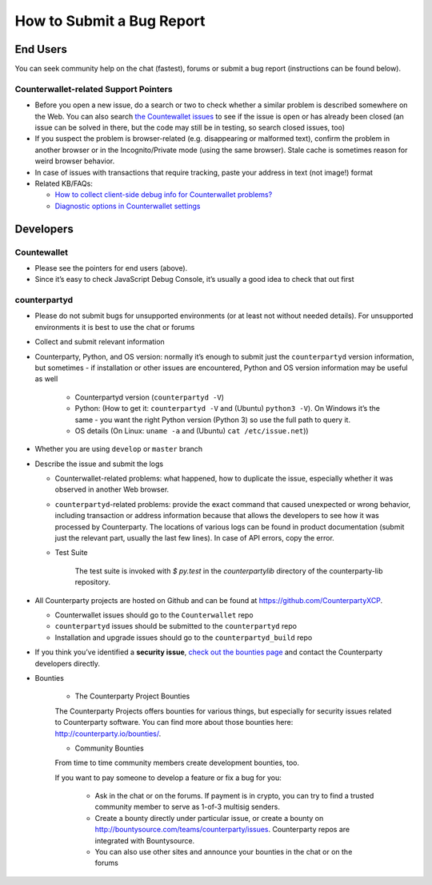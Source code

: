 How to Submit a Bug Report
=============================

End Users
---------------

You can seek community help on the chat (fastest), forums or submit a
bug report (instructions can be found below).

Counterwallet-related Support Pointers
~~~~~~~~~~~~~~~~~~~~~~~~~~~~~~~~~~~~~~~~~~~~~~

-  Before you open a new issue, do a search or two to check whether a
   similar problem is described somewhere on the Web. You can also
   search `the Countewallet issues`_ to see if the issue is open or has
   already been closed (an issue can be solved in there, but the code
   may still be in testing, so search closed issues, too)
-  If you suspect the problem is browser-related (e.g. disappearing or
   malformed text), confirm the problem in another browser or in the
   Incognito/Private mode (using the same browser). Stale cache is
   sometimes reason for weird browser behavior.
-  In case of issues with transactions that require tracking, paste your
   address in text (not image!) format
-  Related KB/FAQs:

   -  `How to collect client-side debug info for Counterwallet
      problems?`_
   -  `Diagnostic options in Counterwallet settings`_

Developers
---------------

Countewallet
~~~~~~~~~~~~~~~~~~~~~~~~~~~~~~~~~~~~~~~~~~~~~~

-  Please see the pointers for end users (above).
-  Since it’s easy to check JavaScript Debug Console, it’s usually a
   good idea to check that out first

counterpartyd
~~~~~~~~~~~~~~~~~~~~~~~~~~~~~~~~~~~~~~~~~~~~~~

-  Please do not submit bugs for unsupported environments (or at least
   not without needed details). For unsupported environments it is best
   to use the chat or forums
-  Collect and submit relevant information
-  Counterparty, Python, and OS version: normally it’s enough to submit
   just the ``counterpartyd`` version information, but sometimes - if
   installation or other issues are encountered, Python and OS version
   information may be useful as well
   
    - Counterpartyd version (``counterpartyd -V``)
    - Python: (How to get it: ``counterpartyd -V`` and (Ubuntu) ``python3 -V``). On Windows it’s the same - you want the right Python version (Python 3) so use the full path to query it.
    - OS details (On Linux: ``uname -a`` and (Ubuntu) ``cat /etc/issue.net``))
-  Whether you are using ``develop`` or ``master`` branch

-  Describe the issue and submit the logs

   -  Counterwallet-related problems: what happened, how to duplicate
      the issue, especially whether it was observed in another Web
      browser.
   -  ``counterpartyd``-related problems: provide the exact command that
      caused unexpected or wrong behavior, including transaction or
      address information because that allows the developers to see how
      it was processed by Counterparty. The locations of various logs
      can be found in product documentation (submit just the relevant
      part, usually the last few lines). In case of API errors, copy the
      error.


   - Test Suite

        The test suite is invoked with `$ py.test` in the `counterpartylib` directory of the
        counterparty-lib repository.

-  All Counterparty projects are hosted on Github and can be found at
   `https://github.com/CounterpartyXCP <https://github.com/CounterpartyXCP>`_.

   -  Counterwallet issues should go to the ``Counterwallet`` repo
   -  ``counterpartyd`` issues should be submitted to the
      ``counterpartyd`` repo
   -  Installation and upgrade issues should go to the
      ``counterpartyd_build`` repo

-  If you think you’ve identified a **security issue**, `check out the
   bounties page`_ and contact the Counterparty developers directly.


- Bounties

        - The Counterparty Project Bounties

        The Counterparty Projects offers bounties for various things, but
        especially for security issues related to Counterparty software. You can
        find more about those bounties here: http://counterparty.io/bounties/.

        - Community Bounties

        From time to time community members create development bounties, too.

        If you want to pay someone to develop a feature or fix a bug for you: 

                - Ask in the chat or on the forums. If payment is in crypto, you can try to find a trusted community member to serve as 1-of-3 multisig senders.
                - Create a bounty directly under particular issue, or create a bounty on http://bountysource.com/teams/counterparty/issues. Counterparty repos are integrated with Bountysource. 
                - You can also use other sites and announce your bounties in the chat or on the forums

.. _check out the bounties page: http://counterparty.io/bounties/
.. _the Countewallet issues: https://github.com/CounterpartyXCP/counterwallet/issues
.. _How to collect client-side debug info for Counterwallet problems?: http://support.counterparty.io/solution/articles/5000013731-how-to-collect-client-side-debug-information-for-counterwallet-
.. _Diagnostic options in Counterwallet settings: http://support.counterparty.io/solution/articles/5000051310-what-do-various-strings-in-the-diagnostic-part-of-counterwallet-advanced-options-mean-
